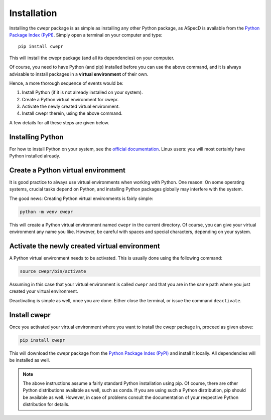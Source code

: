 Installation
============

Installing the cwepr package is as simple as installing any other Python package, as ASpecD is available from the `Python Package Index (PyPI) <https://www.pypi.org/>`_. Simply open a terminal on your computer and type::

  pip install cwepr

This will install the cwepr package (and all its dependencies) on your computer.

Of course, you need to have Python (and pip) installed before you can use the above command, and it is always advisable to install packages in a **virtual environment** of their own.

Hence, a more thorough sequence of events would be:

#. Install Python (if it is not already installed on your system).

#. Create a Python virtual environment for cwepr.

#. Activate the newly created virtual environment.

#. Install cwepr therein, using the above command.

A few details for all these steps are given below.


Installing Python
-----------------

For how to install Python on your system, see the `official documentation <https://wiki.python.org/moin/BeginnersGuide/Download>`_. Linux users: you will most certainly have Python installed already.


Create a Python virtual environment
-----------------------------------

It is good practice to always use virtual environments when working with Python. One reason: On some operating systems, crucial tasks depend on Python, and installing Python packages globally may interfere with the system.

The good news: Creating Python virtual environments is fairly simple:

.. code-block:: bash

    python -m venv cwepr

This will create a Python virtual environment named ``cwepr`` in the current directory. Of course, you can give your virtual environment any name you like. However, be careful with spaces and special characters, depending on your system.


Activate the newly created virtual environment
----------------------------------------------

A Python virtual environment needs to be activated. This is usually done using the following command:

.. code-block:: bash

    source cwepr/bin/activate

Assuming in this case that your virtual environment is called ``cwepr`` and that you are in the same path where you just created your virtual environment.

Deactivating is simple as well, once you are done. Either close the terminal, or issue the command ``deactivate``.


Install cwepr
-------------

Once you activated your virtual environment where you want to install the cwepr package in, proceed as given above:

.. code-block:: bash

    pip install cwepr

This will download the cwepr package from the `Python Package Index (PyPI) <https://www.pypi.org/>`_ and install it locally. All dependencies will be installed as well.


.. note::

    The above instructions assume a fairly standard Python installation using pip. Of course, there are other Python distributions available as well, such as conda. If you are using such a Python distribution, pip should be available as well. However, in case of problems consult the documentation of your respective Python distribution for details.

